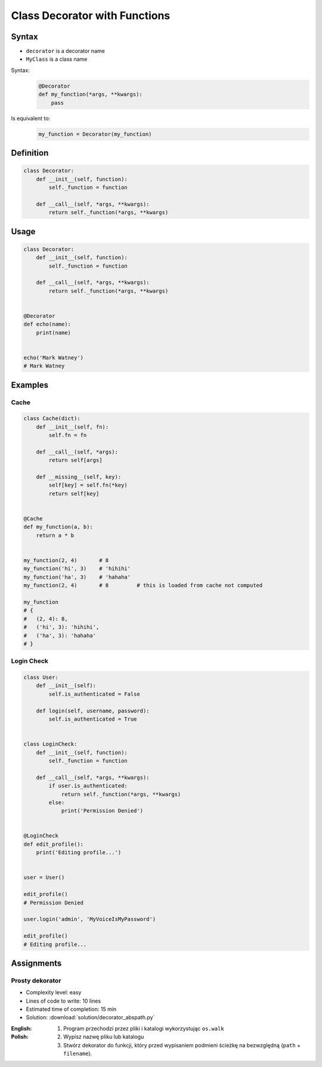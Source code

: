 ******************************
Class Decorator with Functions
******************************


Syntax
======
* ``decorator`` is a decorator name
* ``MyClass`` is a class name

Syntax:
    .. code-block:: python

        @Decorator
        def my_function(*args, **kwargs):
            pass

Is equivalent to:
    .. code-block:: python

        my_function = Decorator(my_function)


Definition
==========
.. code-block:: python

    class Decorator:
        def __init__(self, function):
            self._function = function

        def __call__(self, *args, **kwargs):
            return self._function(*args, **kwargs)


Usage
=====
.. code-block:: python

    class Decorator:
        def __init__(self, function):
            self._function = function

        def __call__(self, *args, **kwargs):
            return self._function(*args, **kwargs)


    @Decorator
    def echo(name):
        print(name)


    echo('Mark Watney')
    # Mark Watney


Examples
========

Cache
-----
.. code-block:: python

    class Cache(dict):
        def __init__(self, fn):
            self.fn = fn

        def __call__(self, *args):
            return self[args]

        def __missing__(self, key):
            self[key] = self.fn(*key)
            return self[key]


    @Cache
    def my_function(a, b):
        return a * b


    my_function(2, 4)       # 8
    my_function('hi', 3)    # 'hihihi'
    my_function('ha', 3)    # 'hahaha'
    my_function(2, 4)       # 8         # this is loaded from cache not computed

    my_function
    # {
    #   (2, 4): 8,
    #   ('hi', 3): 'hihihi',
    #   ('ha', 3): 'hahaha'
    # }

Login Check
-----------
.. code-block:: python

    class User:
        def __init__(self):
            self.is_authenticated = False

        def login(self, username, password):
            self.is_authenticated = True


    class LoginCheck:
        def __init__(self, function):
            self._function = function

        def __call__(self, *args, **kwargs):
            if user.is_authenticated:
                return self._function(*args, **kwargs)
            else:
                print('Permission Denied')


    @LoginCheck
    def edit_profile():
        print('Editing profile...')


    user = User()

    edit_profile()
    # Permission Denied

    user.login('admin', 'MyVoiceIsMyPassword')

    edit_profile()
    # Editing profile...


Assignments
===========

Prosty dekorator
----------------
* Complexity level: easy
* Lines of code to write: 10 lines
* Estimated time of completion: 15 min
* Solution: :download:`solution/decorator_abspath.py`

:English:
    .. todo:: English translation

:Polish:
    #. Program przechodzi przez pliki i katalogi wykorzystując ``os.walk``
    #. Wypisz nazwę pliku lub katalogu
    #. Stwórz dekorator do funkcji, który przed wypisaniem podmieni ścieżkę na bezwzględną (``path`` + ``filename``).

